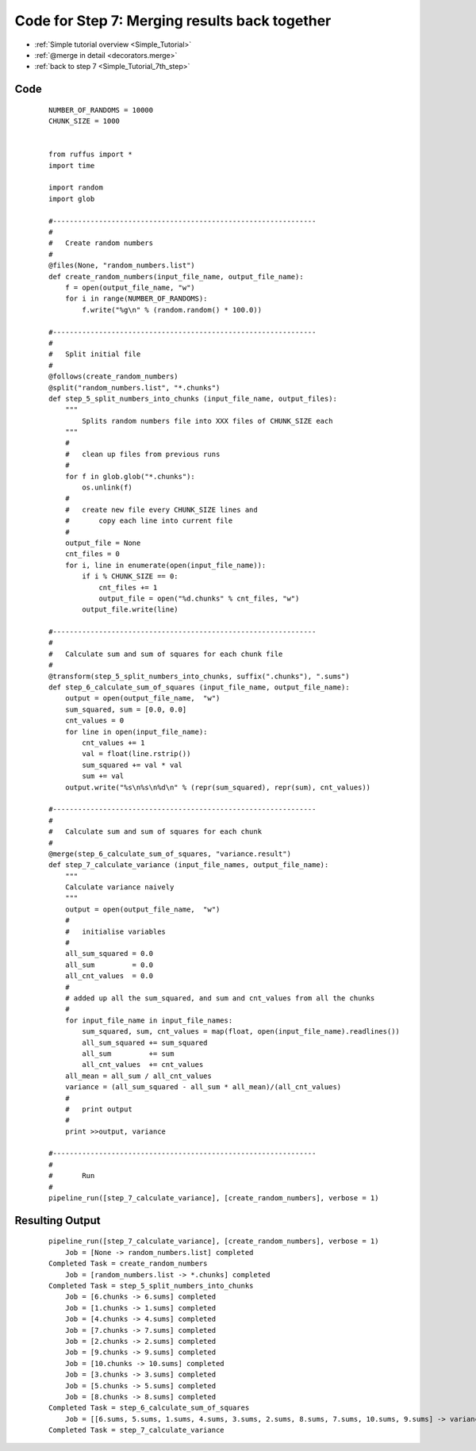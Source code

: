 .. _Simple_Tutorial_7th_step_code:

###################################################################
Code for Step 7: Merging results back together
###################################################################
* :ref:`Simple tutorial overview <Simple_Tutorial>` 
* :ref:`@merge in detail <decorators.merge>`
* :ref:`back to step 7 <Simple_Tutorial_7th_step>`

************************************
Code
************************************
    ::
        
        NUMBER_OF_RANDOMS = 10000
        CHUNK_SIZE = 1000
        
        
        from ruffus import *
        import time
        
        import random
        import glob
        
        #---------------------------------------------------------------
        #
        #   Create random numbers 
        #
        @files(None, "random_numbers.list")
        def create_random_numbers(input_file_name, output_file_name):
            f = open(output_file_name, "w")
            for i in range(NUMBER_OF_RANDOMS):
                f.write("%g\n" % (random.random() * 100.0))
        
        #---------------------------------------------------------------
        #
        #   Split initial file
        #
        @follows(create_random_numbers)        
        @split("random_numbers.list", "*.chunks")
        def step_5_split_numbers_into_chunks (input_file_name, output_files):
            """
                Splits random numbers file into XXX files of CHUNK_SIZE each
            """
            #
            #   clean up files from previous runs
            # 
            for f in glob.glob("*.chunks"):
                os.unlink(f)
            #
            #   create new file every CHUNK_SIZE lines and 
            #       copy each line into current file
            # 
            output_file = None
            cnt_files = 0
            for i, line in enumerate(open(input_file_name)):
                if i % CHUNK_SIZE == 0:
                    cnt_files += 1
                    output_file = open("%d.chunks" % cnt_files, "w")
                output_file.write(line)
        
        #---------------------------------------------------------------
        #
        #   Calculate sum and sum of squares for each chunk file
        #
        @transform(step_5_split_numbers_into_chunks, suffix(".chunks"), ".sums")
        def step_6_calculate_sum_of_squares (input_file_name, output_file_name):
            output = open(output_file_name,  "w")
            sum_squared, sum = [0.0, 0.0]
            cnt_values = 0
            for line in open(input_file_name):
                cnt_values += 1
                val = float(line.rstrip())
                sum_squared += val * val
                sum += val
            output.write("%s\n%s\n%d\n" % (repr(sum_squared), repr(sum), cnt_values))
        
        #---------------------------------------------------------------
        #
        #   Calculate sum and sum of squares for each chunk
        #
        @merge(step_6_calculate_sum_of_squares, "variance.result")
        def step_7_calculate_variance (input_file_names, output_file_name):
            """
            Calculate variance naively
            """
            output = open(output_file_name,  "w")
            # 
            #   initialise variables            
            #
            all_sum_squared = 0.0
            all_sum         = 0.0
            all_cnt_values  = 0.0 
            # 
            # added up all the sum_squared, and sum and cnt_values from all the chunks
            # 
            for input_file_name in input_file_names:
                sum_squared, sum, cnt_values = map(float, open(input_file_name).readlines())
                all_sum_squared += sum_squared
                all_sum         += sum        
                all_cnt_values  += cnt_values 
            all_mean = all_sum / all_cnt_values
            variance = (all_sum_squared - all_sum * all_mean)/(all_cnt_values)
            # 
            #   print output
            #
            print >>output, variance
        
        #---------------------------------------------------------------
        #
        #       Run
        #
        pipeline_run([step_7_calculate_variance], [create_random_numbers], verbose = 1)

************************************
Resulting Output
************************************
    ::

        pipeline_run([step_7_calculate_variance], [create_random_numbers], verbose = 1)
            Job = [None -> random_numbers.list] completed
        Completed Task = create_random_numbers
            Job = [random_numbers.list -> *.chunks] completed
        Completed Task = step_5_split_numbers_into_chunks
            Job = [6.chunks -> 6.sums] completed
            Job = [1.chunks -> 1.sums] completed
            Job = [4.chunks -> 4.sums] completed
            Job = [7.chunks -> 7.sums] completed
            Job = [2.chunks -> 2.sums] completed
            Job = [9.chunks -> 9.sums] completed
            Job = [10.chunks -> 10.sums] completed
            Job = [3.chunks -> 3.sums] completed
            Job = [5.chunks -> 5.sums] completed
            Job = [8.chunks -> 8.sums] completed
        Completed Task = step_6_calculate_sum_of_squares
            Job = [[6.sums, 5.sums, 1.sums, 4.sums, 3.sums, 2.sums, 8.sums, 7.sums, 10.sums, 9.sums] -> variance.result] completed
        Completed Task = step_7_calculate_variance
